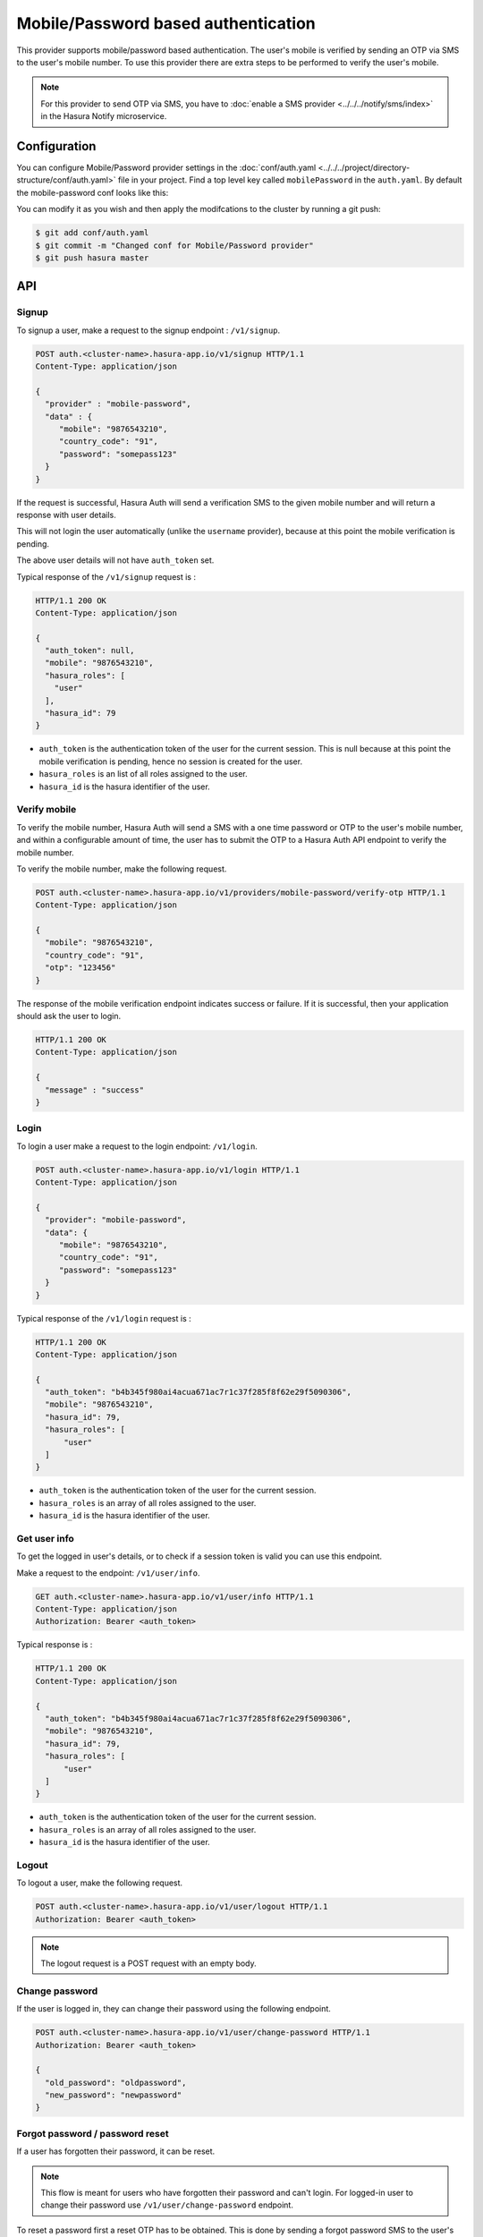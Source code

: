 .. .. meta::
   :description: Hasura Auth mobile provider
   :keywords: hasura, users, signup, login, mobile, verify mobile


Mobile/Password based authentication
====================================

This provider supports mobile/password based authentication.  The user's mobile
is verified by sending an OTP via SMS to the user's mobile number. To use this
provider there are extra steps to be performed to verify the user's mobile.

.. note::

  For this provider to send OTP via SMS, you have to :doc:`enable a SMS provider <../../../notify/sms/index>` in
  the Hasura Notify microservice.

Configuration
-------------

You can configure Mobile/Password provider settings in the :doc:`conf/auth.yaml <../../../project/directory-structure/conf/auth.yaml>` file in your project. Find a top level key called ``mobilePassword`` in the ``auth.yaml``. By default the mobile-password conf looks like this:

.. snippet:: yaml
    :filename: auth.yaml

    mobilePassword:
      # Template for the SMS that is sent. This is a Jinja template. Leave the
      # "{{otp}}" as it is. It will be used by the auth service to inject the
      # actual token.
      smsTemplate: |
        Verify your acccount with {{ cluster.name }}! Your OTP is {{ "{{otp}}" }}.
      # OTP expiry time in minutes
      otpExpiryTime: "15"
      # OTP length is optional. default value is 6
      # otpLength: "4"

You can modify it as you wish and then apply the modifcations to the cluster by running a git push:

.. code-block:: bash

  $ git add conf/auth.yaml
  $ git commit -m "Changed conf for Mobile/Password provider"
  $ git push hasura master

API
---

Signup
~~~~~~

To signup a user, make a request to the signup endpoint : ``/v1/signup``.

.. code-block:: http

   POST auth.<cluster-name>.hasura-app.io/v1/signup HTTP/1.1
   Content-Type: application/json

   {
     "provider" : "mobile-password",
     "data" : {
        "mobile": "9876543210",
        "country_code": "91",
        "password": "somepass123"
     }
   }

If the request is successful, Hasura Auth will send a verification SMS to the
given mobile number and will return a response with user details.


This will not login the user automatically (unlike the ``username`` provider),
because at this point the mobile verification is pending.

The above user details will not have ``auth_token`` set.

Typical response of the ``/v1/signup`` request is :

.. code-block:: http

   HTTP/1.1 200 OK
   Content-Type: application/json

   {
     "auth_token": null,
     "mobile": "9876543210",
     "hasura_roles": [
       "user"
     ],
     "hasura_id": 79
   }


* ``auth_token``  is the authentication token of the user for the current
  session. This is null because at this point the mobile verification is
  pending, hence no session is created for the user.

* ``hasura_roles``  is an list of all roles assigned to the user.

* ``hasura_id``  is the hasura identifier of the user.


Verify mobile
~~~~~~~~~~~~~

To verify the mobile number, Hasura Auth will send a SMS with a one time
password or OTP to the user's mobile number, and within a configurable amount of
time, the user has to submit the OTP to a Hasura Auth API endpoint to verify
the mobile number.

To verify the mobile number, make the following request.

.. code-block:: http

   POST auth.<cluster-name>.hasura-app.io/v1/providers/mobile-password/verify-otp HTTP/1.1
   Content-Type: application/json

   {
     "mobile": "9876543210",
     "country_code": "91",
     "otp": "123456"
   }

The response of the mobile verification endpoint indicates success or failure.
If it is successful, then your application should ask the user to login.

.. code-block:: http

   HTTP/1.1 200 OK
   Content-Type: application/json

   {
     "message" : "success"
   }


Login
~~~~~

To login a user make a request to the login endpoint: ``/v1/login``.

.. code-block:: http

   POST auth.<cluster-name>.hasura-app.io/v1/login HTTP/1.1
   Content-Type: application/json

   {
     "provider": "mobile-password",
     "data": {
        "mobile": "9876543210",
        "country_code": "91",
        "password": "somepass123"
     }
   }


Typical response of the ``/v1/login`` request is :

.. code-block:: http

   HTTP/1.1 200 OK
   Content-Type: application/json

   {
     "auth_token": "b4b345f980ai4acua671ac7r1c37f285f8f62e29f5090306",
     "mobile": "9876543210",
     "hasura_id": 79,
     "hasura_roles": [
         "user"
     ]
   }

* ``auth_token``  is the authentication token of the user for the current
  session.
* ``hasura_roles``  is an array of all roles assigned to the user.

* ``hasura_id``  is the hasura identifier of the user.


Get user info
~~~~~~~~~~~~~

To get the logged in user's details, or to check if a session token is valid
you can use this endpoint.

Make a request to the endpoint: ``/v1/user/info``.

.. code-block:: http

   GET auth.<cluster-name>.hasura-app.io/v1/user/info HTTP/1.1
   Content-Type: application/json
   Authorization: Bearer <auth_token>


Typical response is :

.. code-block:: http

   HTTP/1.1 200 OK
   Content-Type: application/json

   {
     "auth_token": "b4b345f980ai4acua671ac7r1c37f285f8f62e29f5090306",
     "mobile": "9876543210",
     "hasura_id": 79,
     "hasura_roles": [
         "user"
     ]
   }


* ``auth_token``  is the authentication token of the user for the current
  session.
* ``hasura_roles``  is an array of all roles assigned to the user.

* ``hasura_id``  is the hasura identifier of the user.


Logout
~~~~~~

To logout a user, make the following request.

.. code-block:: http

   POST auth.<cluster-name>.hasura-app.io/v1/user/logout HTTP/1.1
   Authorization: Bearer <auth_token>

.. note::
    The logout request is a POST request with an empty body.


Change password
~~~~~~~~~~~~~~~

If the user is logged in, they can change their password using the following
endpoint.

.. code-block:: http

   POST auth.<cluster-name>.hasura-app.io/v1/user/change-password HTTP/1.1
   Authorization: Bearer <auth_token>

   {
     "old_password": "oldpassword",
     "new_password": "newpassword"
   }

.. _forgot_password_mobile_password:

Forgot password / password reset
~~~~~~~~~~~~~~~~~~~~~~~~~~~~~~~~

If a user has forgotten their password, it can be reset.

.. note::

  This flow is meant for users who have forgotten their password and
  can't login. For logged-in user to change their password use
  ``/v1/user/change-password`` endpoint.

To reset a password first a reset OTP has to be obtained. This is done by sending
a forgot password SMS to the user's mobile.

To send a forgot password SMS make a request to
``/v1/providers/mobile-password/forgot-password`` endpoint with the user's
mobile number.

.. code-block:: http

   POST auth.<cluster-name>.hasura-app.io/v1/providers/mobile-password/forgot-password HTTP/1.1
   Content-Type: application/json

   {
     "mobile" : "9876543210",
     "country_code" : "91"
   }

After obtaining the OTP, your application should make auth API call to
``/v1/providers/mobile-password/reset-password`` endpoint to reset the user's password.

The reset password endpoint takes the OTP and the new password of the user.

.. code-block:: http

   POST auth.<cluster-name>.hasura-app.io/v1/providers/mobile-password/reset-password HTTP/1.1
   Content-Type: application/json

   {
     "mobile" : "9876543210",
     "country_code" : "91",
     "otp": "1231",
     "password": "newpass123"
   }
